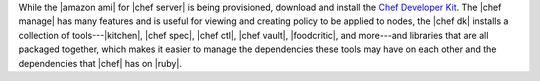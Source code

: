 .. The contents of this file are included in multiple topics.
.. This file should not be changed in a way that hinders its ability to appear in multiple documentation sets.


While the |amazon ami| for |chef server| is being provisioned, download and install the `Chef Developer Kit <https://docs.chef.io/install_dk.html>`__.  The |chef manage| has many features and is useful for viewing and creating policy to be applied to nodes, the |chef dk| installs a collection of tools---|kitchen|, |chef spec|, |chef ctl|, |chef vault|, |foodcritic|, and more---and libraries that are all packaged together, which makes it easier to manage the dependencies these tools may have on each other and the dependencies that |chef| has on |ruby|.
